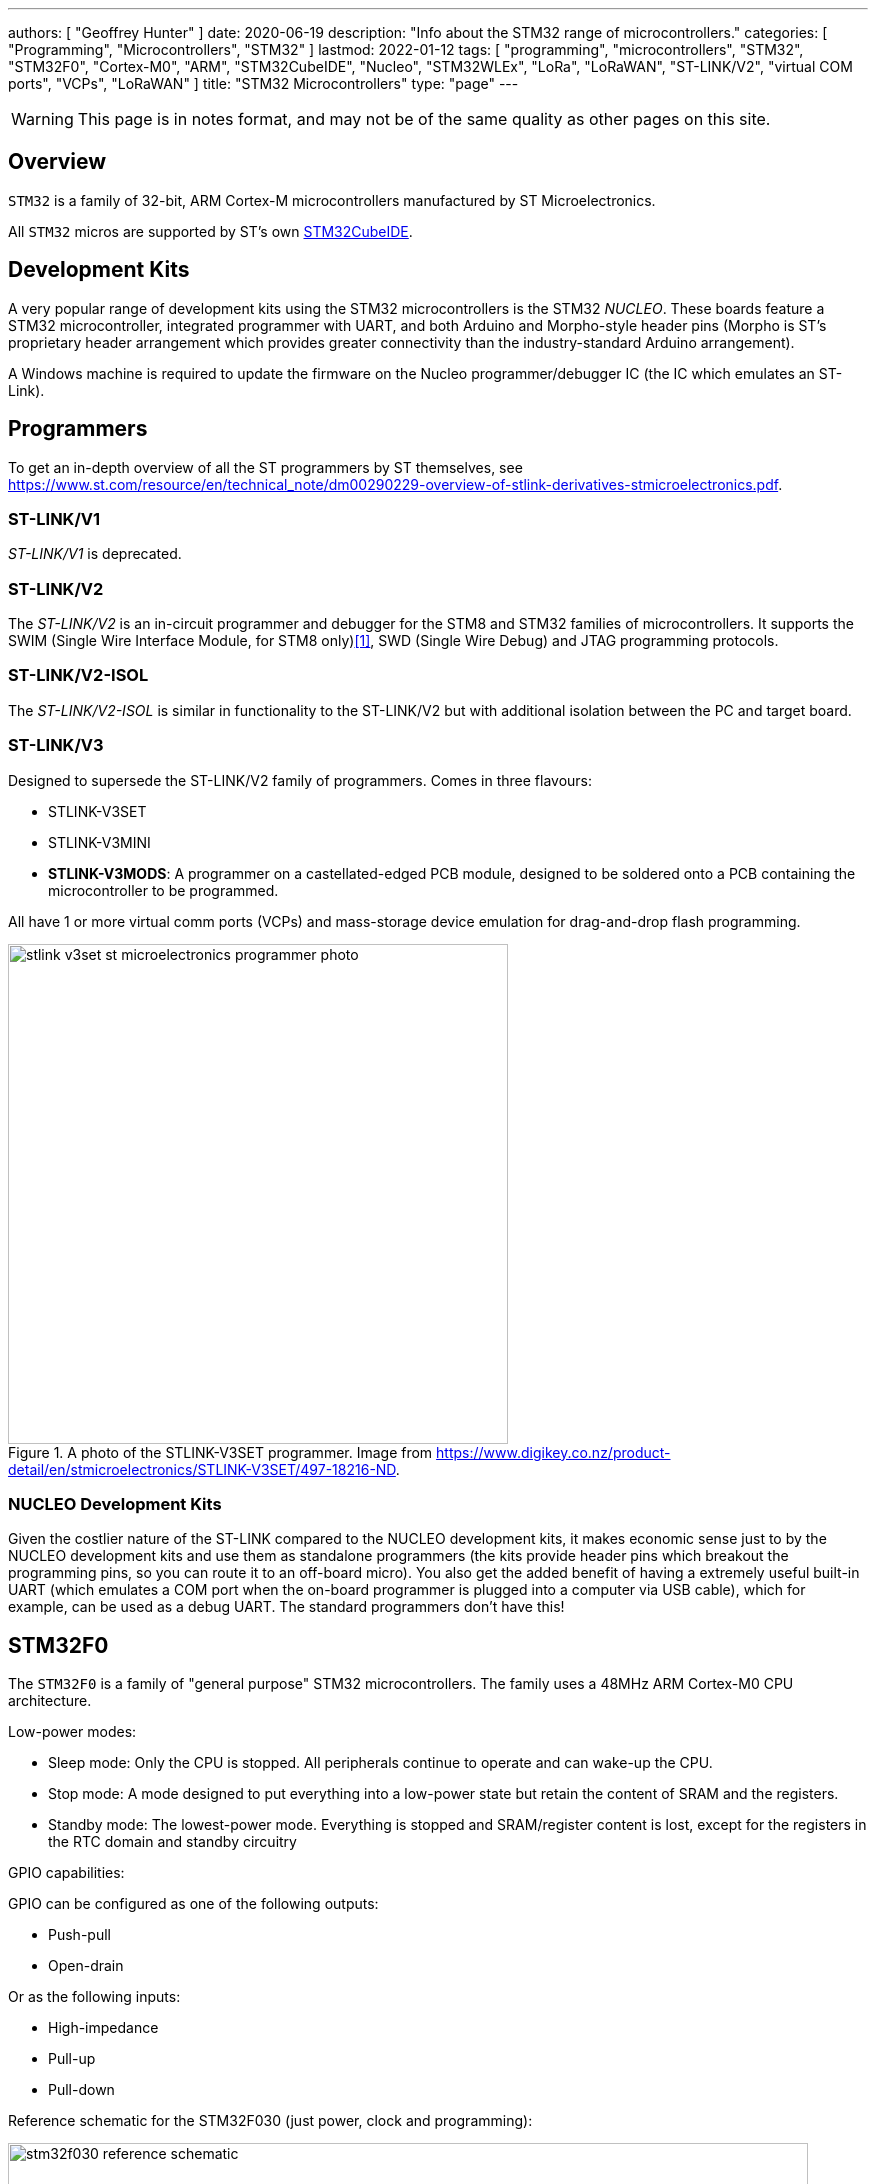 ---
authors: [ "Geoffrey Hunter" ]
date: 2020-06-19
description: "Info about the STM32 range of microcontrollers."
categories: [ "Programming", "Microcontrollers", "STM32" ]
lastmod: 2022-01-12
tags: [ "programming", "microcontrollers", "STM32", "STM32F0", "Cortex-M0", "ARM", "STM32CubeIDE", "Nucleo", "STM32WLEx", "LoRa", "LoRaWAN", "ST-LINK/V2", "virtual COM ports", "VCPs", "LoRaWAN" ]
title: "STM32 Microcontrollers"
type: "page"
---

WARNING: This page is in notes format, and may not be of the same quality as other pages on this site.

## Overview

`STM32` is a family of 32-bit, ARM Cortex-M microcontrollers manufactured by ST Microelectronics. 

All `STM32` micros are supported by ST's own link:/programming/integrated-development-environments-ides/stm32cubeide[STM32CubeIDE].

## Development Kits

A very popular range of development kits using the STM32 microcontrollers is the STM32 _NUCLEO_. These boards feature a STM32 microcontroller, integrated programmer with UART, and both Arduino and Morpho-style header pins (Morpho is ST's proprietary header arrangement which provides greater connectivity than the industry-standard Arduino arrangement).

A Windows machine is required to update the firmware on the Nucleo programmer/debugger IC (the IC which emulates an ST-Link).

## Programmers

To get an in-depth overview of all the ST programmers by ST themselves, see https://www.st.com/resource/en/technical_note/dm00290229-overview-of-stlink-derivatives-stmicroelectronics.pdf.

### ST-LINK/V1

_ST-LINK/V1_ is deprecated.

### ST-LINK/V2

The _ST-LINK/V2_ is an in-circuit programmer and debugger for the STM8 and STM32 families of microcontrollers. It supports the SWIM (Single Wire Interface Module, for STM8 only)<<bib-st-swim>>, SWD (Single Wire Debug) and JTAG programming protocols. 

### ST-LINK/V2-ISOL

The _ST-LINK/V2-ISOL_ is similar in functionality to the ST-LINK/V2 but with additional isolation between the PC and target board.

### ST-LINK/V3

Designed to supersede the ST-LINK/V2 family of programmers. Comes in three flavours:

* STLINK-V3SET
* STLINK-V3MINI
* **STLINK-V3MODS**: A programmer on a castellated-edged PCB module, designed to be soldered onto a PCB containing the microcontroller to be programmed.

All have 1 or more virtual comm ports (VCPs) and mass-storage device emulation for drag-and-drop flash programming.

.A photo of the STLINK-V3SET programmer. Image from https://www.digikey.co.nz/product-detail/en/stmicroelectronics/STLINK-V3SET/497-18216-ND.
image::stlink-v3set-st-microelectronics-programmer-photo.png[width=500px]

### NUCLEO Development Kits

Given the costlier nature of the ST-LINK compared to the NUCLEO development kits, it makes economic sense just to by the NUCLEO development kits and use them as standalone programmers (the kits provide header pins which breakout the programming pins, so you can route it to an off-board micro). You also get the added benefit of having a extremely useful built-in UART (which emulates a COM port when the on-board programmer is plugged into a computer via USB cable), which for example, can be used as a debug UART. The standard programmers don't have this!

## STM32F0

The `STM32F0` is a family of "general purpose" STM32 microcontrollers. The family uses a 48MHz ARM Cortex-M0 CPU architecture.

Low-power modes:

* Sleep mode: Only the CPU is stopped. All peripherals continue to operate and can wake-up the CPU.
* Stop mode: A mode designed to put everything into a low-power state but retain the content of SRAM and the registers.
* Standby mode: The lowest-power mode. Everything is stopped and SRAM/register content is lost, except for the registers in the RTC domain and standby circuitry

GPIO capabilities:

GPIO can be configured as one of the following outputs:

* Push-pull
* Open-drain

Or as the following inputs:

* High-impedance
* Pull-up
* Pull-down

Reference schematic for the STM32F030 (just power, clock and programming):

.The reference schematic for the STM32F030 microcontroller. Image from https://www.st.com/resource/en/application_note/dm00089834-getting-started-with-stm32f030xx-and-stm32f070xx-series-hardware-development-stmicroelectronics.pdf.
image::stm32f030-reference-schematic.png[width=800px]

## STM32F1

The `STM32F1` is a family of "general purpose" STM32 microcontrollers. The family uses a ARM Cortex-M3 CPU architecture.

Some things to note:

- All GPIO pins with the same integer last digit across each port (e.g. `PA1`, `PB1`, `PC1`, ...) are connected to the same interrupt, and only one pin may be connected to the interrupt at any one time. Be careful when routing signals to your GPIO pins!
- Peripherals are divided into two APB buses. All peripherals connected to `APB1` run at half the main clock frequency, and peripherals connected to `APB2` run at the main clock frequency.

To develop with STM32F1 microcontrollers you will need two PDFs, the specific "datasheet" for the exact microcontroller you are using, and the more general and much bigger link:https://www.st.com/resource/en/reference_manual/cd00171190-stm32f101xx-stm32f102xx-stm32f103xx-stm32f105xx-and-stm32f107xx-advanced-arm-based-32-bit-mcus-stmicroelectronics.pdf[reference manual].

## STM32G

The `STM32G` is a family of "general purpose" STM32 microcontrollers. The family either uses a 64MHz ARM Cortex-M0+ CPU architecture (the M0+ instructions are an optimized superset of the M0, the M0+ also has a two-stage pipeline, while the M0 has a three-stage pipeline) for the `G0` or the Cortex-M4F for the `G4`<<bib-wp-stm32>>.

### STM32G0

* STM32G0x0: _Value line_. Cheapest STM32G0 microcontrollers, with an entry-level set of analogue peripherals.
* STM32G0x1: More analogue features than the STM32G0x0.

### STM32G4

Family of mixed-signal microcontrollers, which include both DSP and FPU instructions. This family uses the ARM Cortex-M4F CPU architecture. This is further sub-divided into the following sub-families:

* STM32G4x1: _Access line:_ General-purpose microcontrollers with entry-level set of analogue peripherals.
* STM32G4x3: _Performance line:_ General-purpose microcontrollers with the maximum number of analogue peripherals.
* STM32G4x4: _Hi-resolution line:_ Features a high-resolution timer and complex waveform builder plus event handler for digital power conversion.

## STM32WLEx

The `STM32WLEx` is a family of "SoC" microcontrollers featuring a `STM32L4` coupled with a wireless radio IC that supports LoRaWAN (both of these are in the same physical IC).

[bibliography]
## References

* [[[bib-st-swim, 1]]] ST Microelectronics (2016, Aug). _UM0470 User manual: STM8 SWIM communication protocol and debug module_. Retrieved 2020-09-03, from https://www.st.com/resource/en/user_manual/cd00173911-stm8-swim-communication-protocol-and-debug-module-stmicroelectronics.pdf.
* [[[bib-wp-stm32, 2]]] Wikipedia (last edited 2021, Aug 31). _STM32_. Retrieved 2022-01-12, from https://en.wikipedia.org/wiki/STM32.
